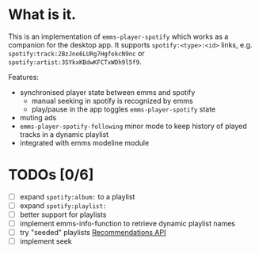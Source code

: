 * What is it.
This is an implementation of ~emms-player-spotify~ which works as a companion for the desktop app.
It supports =spotify:<type>:<id>= links, e.g. =spotify:track:2BzJno6LURg7HgfokcN9nc= or =spotify:artist:3SYkxKBdwKFCTxWDh9l5f9=.

Features:
- synchronised player state between emms and spotify
  - manual seeking in spotify is recognized by emms
  - play/pause in the app toggles ~emms-player-spotify~ state
- muting ads
- ~emms-player-spotify-following~ minor mode to keep history of played tracks in a dynamic playlist
- integrated with emms modeline module

* TODOs [0/6]
- [ ] expand =spotify:album:= to a playlist
- [ ] expand =spotify:playlist:=
- [ ] better support for playlists
- [ ] implement emms-info-function to retrieve dynamic playlist names
- [ ] try "seeded" playlists  [[https://developer.spotify.com/documentation/web-api/reference/#/operations/get-recommendations][Recommendations API]]
- [ ] implement seek

